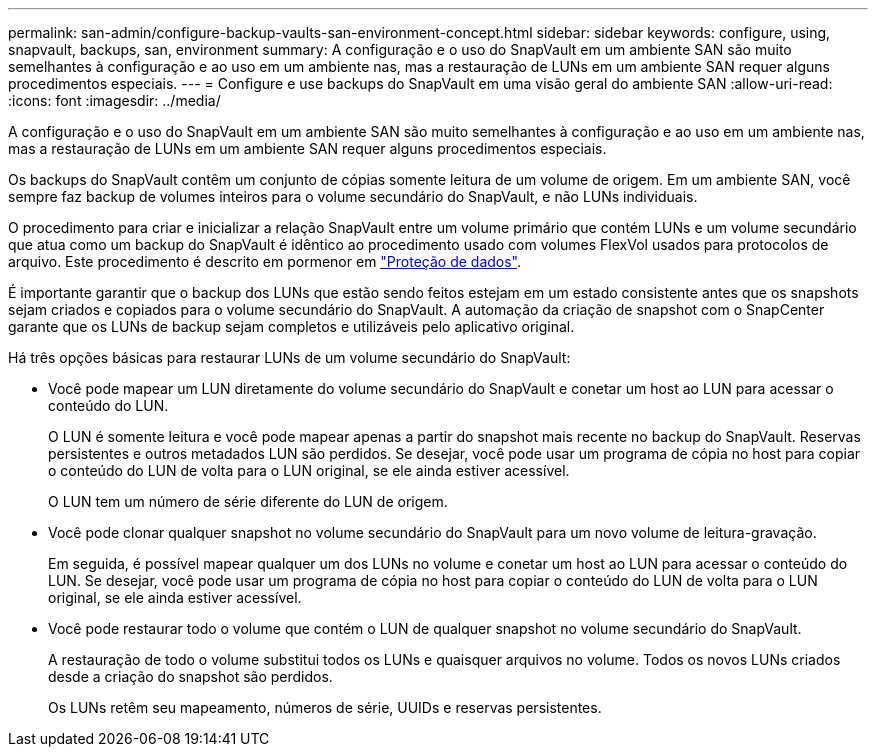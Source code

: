 ---
permalink: san-admin/configure-backup-vaults-san-environment-concept.html 
sidebar: sidebar 
keywords: configure, using, snapvault, backups, san, environment 
summary: A configuração e o uso do SnapVault em um ambiente SAN são muito semelhantes à configuração e ao uso em um ambiente nas, mas a restauração de LUNs em um ambiente SAN requer alguns procedimentos especiais. 
---
= Configure e use backups do SnapVault em uma visão geral do ambiente SAN
:allow-uri-read: 
:icons: font
:imagesdir: ../media/


[role="lead"]
A configuração e o uso do SnapVault em um ambiente SAN são muito semelhantes à configuração e ao uso em um ambiente nas, mas a restauração de LUNs em um ambiente SAN requer alguns procedimentos especiais.

Os backups do SnapVault contêm um conjunto de cópias somente leitura de um volume de origem. Em um ambiente SAN, você sempre faz backup de volumes inteiros para o volume secundário do SnapVault, e não LUNs individuais.

O procedimento para criar e inicializar a relação SnapVault entre um volume primário que contém LUNs e um volume secundário que atua como um backup do SnapVault é idêntico ao procedimento usado com volumes FlexVol usados para protocolos de arquivo. Este procedimento é descrito em pormenor em link:../data-protection/index.html["Proteção de dados"].

É importante garantir que o backup dos LUNs que estão sendo feitos estejam em um estado consistente antes que os snapshots sejam criados e copiados para o volume secundário do SnapVault. A automação da criação de snapshot com o SnapCenter garante que os LUNs de backup sejam completos e utilizáveis pelo aplicativo original.

Há três opções básicas para restaurar LUNs de um volume secundário do SnapVault:

* Você pode mapear um LUN diretamente do volume secundário do SnapVault e conetar um host ao LUN para acessar o conteúdo do LUN.
+
O LUN é somente leitura e você pode mapear apenas a partir do snapshot mais recente no backup do SnapVault. Reservas persistentes e outros metadados LUN são perdidos. Se desejar, você pode usar um programa de cópia no host para copiar o conteúdo do LUN de volta para o LUN original, se ele ainda estiver acessível.

+
O LUN tem um número de série diferente do LUN de origem.

* Você pode clonar qualquer snapshot no volume secundário do SnapVault para um novo volume de leitura-gravação.
+
Em seguida, é possível mapear qualquer um dos LUNs no volume e conetar um host ao LUN para acessar o conteúdo do LUN. Se desejar, você pode usar um programa de cópia no host para copiar o conteúdo do LUN de volta para o LUN original, se ele ainda estiver acessível.

* Você pode restaurar todo o volume que contém o LUN de qualquer snapshot no volume secundário do SnapVault.
+
A restauração de todo o volume substitui todos os LUNs e quaisquer arquivos no volume. Todos os novos LUNs criados desde a criação do snapshot são perdidos.

+
Os LUNs retêm seu mapeamento, números de série, UUIDs e reservas persistentes.


